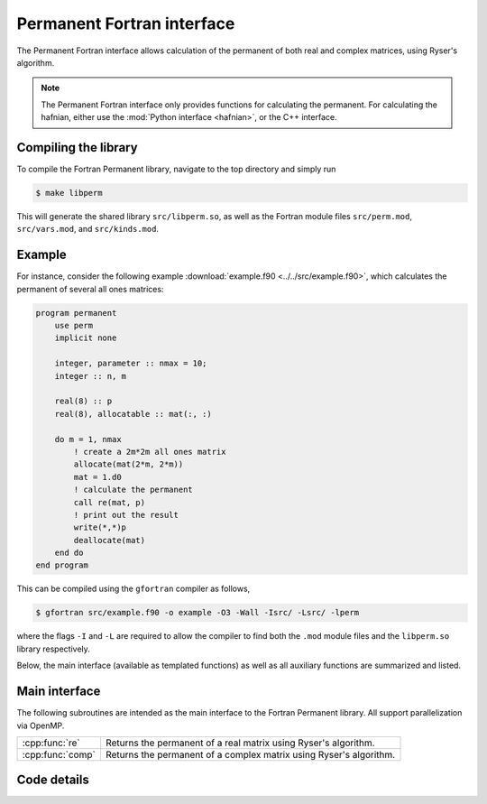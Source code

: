 Permanent Fortran interface
===========================

The Permanent Fortran interface allows calculation of the permanent of both real and complex matrices, using Ryser's algorithm.

.. note:: The Permanent Fortran interface only provides functions for calculating the permanent. For calculating the hafnian, either use the :mod:`Python interface <hafnian>`, or the C++ interface.

Compiling the library
---------------------

To compile the Fortran Permanent library, navigate to the top directory and simply run

.. code-block:: console

    $ make libperm

This will generate the shared library ``src/libperm.so``, as well as the Fortran module files ``src/perm.mod``, ``src/vars.mod``, and ``src/kinds.mod``.

Example
-------

For instance, consider the following example :download:`example.f90 <../../src/example.f90>`, which calculates the permanent of several all ones matrices:

.. code-block:: cpp

    program permanent
        use perm
        implicit none

        integer, parameter :: nmax = 10;
        integer :: n, m

        real(8) :: p
        real(8), allocatable :: mat(:, :)

        do m = 1, nmax
            ! create a 2m*2m all ones matrix
            allocate(mat(2*m, 2*m))
            mat = 1.d0
            ! calculate the permanent
            call re(mat, p)
            ! print out the result
            write(*,*)p
            deallocate(mat)
        end do
    end program


This can be compiled using the ``gfortran`` compiler as follows,

.. code-block:: console

    $ gfortran src/example.f90 -o example -O3 -Wall -Isrc/ -Lsrc/ -lperm

where the flags ``-I`` and ``-L`` are required to allow the compiler to find both the ``.mod`` module files and the ``libperm.so`` library respectively.

Below, the main interface (available as templated functions) as well as all auxiliary functions are summarized and listed.


Main interface
--------------

The following subroutines are intended as the main interface to the Fortran Permanent library. All support parallelization via OpenMP.


.. rst-class:: longtable docutils

================  ==============================================
:cpp:func:`re`    Returns the permanent of a real matrix using Ryser's algorithm.
:cpp:func:`comp`  Returns the permanent of a complex matrix using Ryser's algorithm.
================  ==============================================



Code details
------------



.. cpp:function:: subroutine re(mat, permanent)

    Returns the permanent of a double precision real matrix using Ryser's algorithm.

    :param real(8) intent(in) mat(\:, \:): a flattened vector of size :math:`n^2`, representing an :math:`n\times n` row-ordered symmetric matrix.
